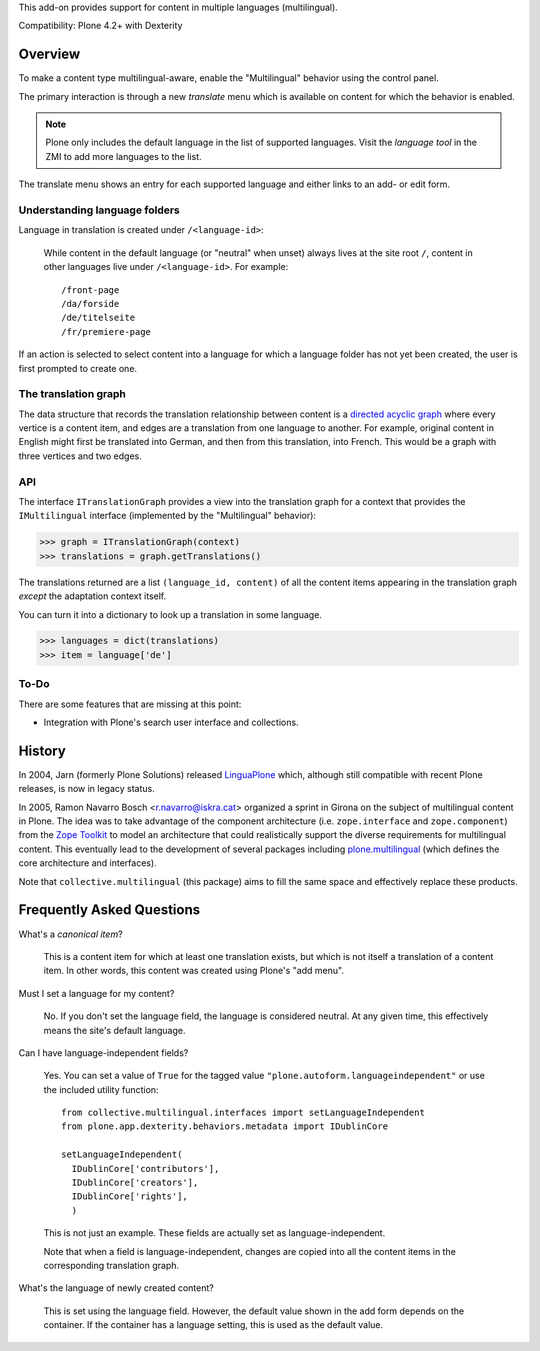 This add-on provides support for content in multiple languages
(multilingual).

Compatibility: Plone 4.2+ with Dexterity


Overview
========

To make a content type multilingual-aware, enable the "Multilingual"
behavior using the control panel.

The primary interaction is through a new *translate* menu which is
available on content for which the behavior is enabled.

.. note:: Plone only includes the default language in the list of
          supported languages. Visit the *language tool* in the ZMI to
          add more languages to the list.

The translate menu shows an entry for each supported language and
either links to an add- or edit form.


Understanding language folders
------------------------------

Language in translation is created under ``/<language-id>``:

  While content in the default language (or "neutral" when unset)
  always lives at the site root ``/``, content in other languages live
  under ``/<language-id>``. For example::

    /front-page
    /da/forside
    /de/titelseite
    /fr/premiere-page

If an action is selected to select content into a language for which a
language folder has not yet been created, the user is first prompted
to create one.


The translation graph
---------------------

The data structure that records the translation relationship between
content is a `directed acyclic graph
<http://en.wikipedia.org/wiki/Directed_acyclic_graph>`_ where every
vertice is a content item, and edges are a translation from one
language to another. For example, original content in English might
first be translated into German, and then from this translation, into
French. This would be a graph with three vertices and two edges.


API
---

The interface ``ITranslationGraph`` provides a view into the
translation graph for a context that provides the ``IMultilingual``
interface (implemented by the "Multilingual" behavior):

>>> graph = ITranslationGraph(context)
>>> translations = graph.getTranslations()

The translations returned are a list ``(language_id, content)`` of all
the content items appearing in the translation graph *except* the
adaptation context itself.

You can turn it into a dictionary to look up a translation in some
language.

>>> languages = dict(translations)
>>> item = language['de']


To-Do
-----

There are some features that are missing at this point:

- Integration with Plone's search user interface and collections.


History
=======

In 2004, Jarn (formerly Plone Solutions) released `LinguaPlone
<http://pypi.python.org/pypi/Products.LinguaPlone>`_ which, although
still compatible with recent Plone releases, is now in legacy status.

In 2005, Ramon Navarro Bosch <r.navarro@iskra.cat> organized a sprint
in Girona on the subject of multilingual content in Plone. The idea
was to take advantage of the component architecture
(i.e. ``zope.interface`` and ``zope.component``) from the `Zope
Toolkit <http://docs.zope.org/zopetoolkit/>`_ to model an architecture
that could realistically support the diverse requirements for
multilingual content. This eventually lead to the development of
several packages including `plone.multilingual
<http://pypi.python.org/pypi/plone.multilingual>`_ (which defines the
core architecture and interfaces).

Note that ``collective.multilingual`` (this package) aims to fill the
same space and effectively replace these products.


Frequently Asked Questions
==========================

What's a *canonical item*?

  This is a content item for which at least one translation exists,
  but which is not itself a translation of a content item. In other
  words, this content was created using Plone's "add menu".

Must I set a language for my content?

  No. If you don't set the language field, the language is considered
  neutral. At any given time, this effectively means the site's
  default language.

Can I have language-independent fields?

  Yes. You can set a value of ``True`` for the tagged value
  ``"plone.autoform.languageindependent"`` or use the included utility
  function::

    from collective.multilingual.interfaces import setLanguageIndependent
    from plone.app.dexterity.behaviors.metadata import IDublinCore

    setLanguageIndependent(
      IDublinCore['contributors'],
      IDublinCore['creators'],
      IDublinCore['rights'],
      )

  This is not just an example. These fields are actually set as
  language-independent.

  Note that when a field is language-independent, changes are copied
  into all the content items in the corresponding translation graph.

What's the language of newly created content?

  This is set using the language field. However, the default value
  shown in the add form depends on the container. If the container has
  a language setting, this is used as the default value.


